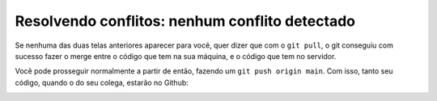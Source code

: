 .. _resolvendo-conflitos-tela-3:

Resolvendo conflitos: nenhum conflito detectado
===============================================

Se nenhuma das duas telas anteriores aparecer para você, quer dizer que
com o ``git pull``, o git conseguiu com sucesso fazer o merge entre o
código que tem na sua máquina, e o código que tem no servidor.

Você pode prosseguir normalmente a partir de então, fazendo um
``git push origin main``. Com isso, tanto seu código, quando o do seu
colega, estarão no Github:

|image0|

.. |image0| image:: ../imagens/conflito_7.png
